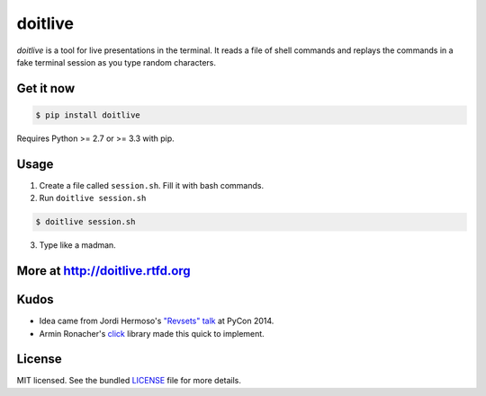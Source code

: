 ========
doitlive
========

.. image:: https://travis-ci.org/sloria/doitlive.png?branch=master
  :target: https://travis-ci.org/sloria/doitlive


`doitlive` is a tool for live presentations in the terminal. It reads a file of shell commands and replays the commands in a fake terminal session as you type random characters.


Get it now
----------

.. code-block:: bash

    $ pip install doitlive

Requires Python >= 2.7 or >= 3.3 with pip.

Usage
-----

1. Create a file called ``session.sh``. Fill it with bash commands.
2. Run ``doitlive session.sh``

.. code-block:: bash

    $ doitlive session.sh


3. Type like a madman.


More at http://doitlive.rtfd.org
--------------------------------


Kudos
-----

- Idea came from Jordi Hermoso's `"Revsets" talk <https://www.youtube.com/watch?list=PLLj6w0Thbv02lEXIDVO46kotA_tv_8_us&feature=player_detailpage&v=NSLvERZQSok#t=978>`_  at PyCon 2014.
- Armin Ronacher's `click <http://click.pocoo.org/>`_ library  made this quick to implement.


License
-------

MIT licensed. See the bundled `LICENSE <https://github.com/sloria/doitlive/blob/master/LICENSE>`_ file for more details.
